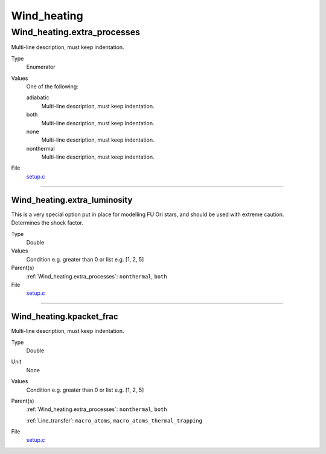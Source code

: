 ############
Wind_heating
############

Wind_heating.extra_processes
============================
Multi-line description, must keep indentation.

Type
  Enumerator

Values
  One of the following:

  adiabatic
    Multi-line description, must keep indentation.

  both
    Multi-line description, must keep indentation.

  none
    Multi-line description, must keep indentation.

  nonthermal
    Multi-line description, must keep indentation.

File
  `setup.c <https://github.com/agnwinds/python/blob/dev/source/setup.c>`_


----------------------------------------

Wind_heating.extra_luminosity
-----------------------------
This is a very special option put in place for modelling FU Ori stars, and should be used with extreme caution. Determines the shock factor.

Type
  Double

Values
  Condition e.g. greater than 0 or list e.g. [1, 2, 5]

Parent(s)
  :ref:`Wind_heating.extra_processes`: ``nonthermal``, ``both``


File
  `setup.c <https://github.com/agnwinds/python/blob/dev/source/setup.c>`_


----------------------------------------

Wind_heating.kpacket_frac
-------------------------
Multi-line description, must keep indentation.

Type
  Double

Unit
  None

Values
  Condition e.g. greater than 0 or list e.g. [1, 2, 5]

Parent(s)
  :ref:`Wind_heating.extra_processes`: ``nonthermal``, ``both``

  :ref:`Line_transfer`: ``macro_atoms``, ``macro_atoms_thermal_trapping``


File
  `setup.c <https://github.com/agnwinds/python/blob/dev/source/setup.c>`_


